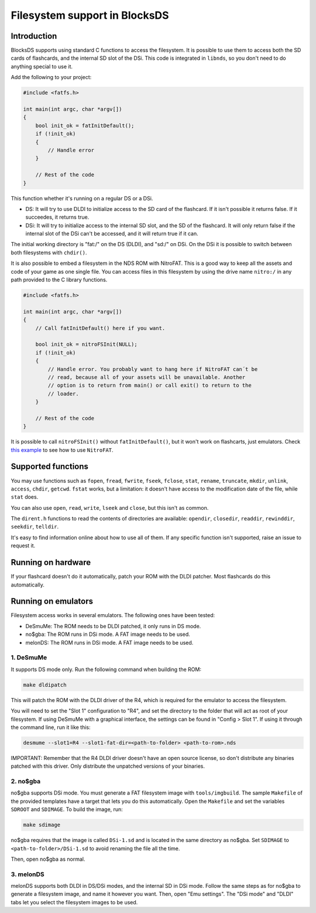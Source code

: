 ##############################
Filesystem support in BlocksDS
##############################

Introduction
============

BlocksDS supports using standard C functions to access the filesystem. It is
possible to use them to access both the SD cards of flashcards, and the internal
SD slot of the DSi. This code is integrated in ``libnds``, so you don't need to
do anything special to use it.

Add the following to your project:

.. code:: c

    #include <fatfs.h>

    int main(int argc, char *argv[])
    {
        bool init_ok = fatInitDefault();
        if (!init_ok)
        {
            // Handle error
        }

        // Rest of the code
    }

This function whether it's running on a regular DS or a DSi.

- DS: It will try to use DLDI to initialize access to the SD card of the
  flashcard. If it isn't possible it returns false. If it succeedes, it returns
  true.

- DSi: It will try to initialize access to the internal SD slot, and the SD of
  the flashcard. It will only return false if the internal slot of the DSi can't
  be accessed, and it will return true if it can.

The initial working directory is "fat:/" on the DS (DLDI), and "sd:/" on DSi.
On the DSi it is possible to switch between both filesystems with ``chdir()``.

It is also possible to embed a filesystem in the NDS ROM with NitroFAT. This is
a good way to keep all the assets and code of your game as one single file. You
can access files in this filesystem by using the drive name ``nitro:/`` in
any path provided to the C library functions.

.. code:: c

    #include <fatfs.h>

    int main(int argc, char *argv[])
    {
        // Call fatInitDefault() here if you want.

        bool init_ok = nitroFSInit(NULL);
        if (!init_ok)
        {
            // Handle error. You probably want to hang here if NitroFAT can´t be
            // read, because all of your assets will be unavailable. Another
            // option is to return from main() or call exit() to return to the
            // loader.
        }

        // Rest of the code
    }

It is possible to call ``nitroFSInit()`` without ``fatInitDefault()``, but it
won't work on flashcarts, just emulators. Check `this example
<../examples/nitrofat>`_ to see how to use ``NitroFAT``.

Supported functions
===================

You may use functions such as ``fopen``, ``fread``, ``fwrite``, ``fseek``,
``fclose``, ``stat``, ``rename``, ``truncate``, ``mkdir``, ``unlink``,
``access``, ``chdir``, ``getcwd``. ``fstat`` works, but a limitation: it doesn't
have access to the modification date of the file, while ``stat`` does.

You can also use ``open``, ``read``, ``write``, ``lseek`` and ``close``, but
this isn't as common.

The ``dirent.h`` functions to read the contents of directories are available:
``opendir``, ``closedir``, ``readdir``, ``rewinddir``, ``seekdir``, ``telldir``.

It's easy to find information online about how to use all of them. If any
specific function isn't supported, raise an issue to request it.

Running on hardware
===================

If your flashcard doesn't do it automatically, patch your ROM with the DLDI
patcher. Most flashcards do this automatically.

Running on emulators
====================

Filesystem access works in several emulators. The following ones have been
tested:

- DeSmuMe: The ROM needs to be DLDI patched, it only runs in DS mode.
- no$gba: The ROM runs in DSi mode. A FAT image needs to be used.
- melonDS: The ROM runs in DSi mode. A FAT image needs to be used.

1. DeSmuMe
----------

It supports DS mode only. Run the following command when building the ROM:

.. code:: bash

    make dldipatch

This will patch the ROM with the DLDI driver of the R4, which is required for
the emulator to access the filesystem.

You will need to set the "Slot 1" configuration to "R4", and set the directory
to the folder that will act as root of your filesystem. If using DeSmuMe with a
graphical interface, the settings can be found in "Config > Slot 1". If using it
through the command line, run it like this:

.. code:: bash

    desmume --slot1=R4 --slot1-fat-dir=<path-to-folder> <path-to-rom>.nds

IMPORTANT: Remember that the R4 DLDI driver doesn't have an open source license,
so don't distribute any binaries patched with this driver. Only distribute the
unpatched versions of your binaries.

2. no$gba
---------

no$gba supports DSi mode. You must generate a FAT filesystem image with
``tools/imgbuild``. The sample ``Makefile`` of the provided templates have a
target that lets you do this automatically. Open the ``Makefile`` and set the
variables ``SDROOT`` and ``SDIMAGE``. To build the image, run:

.. code:: bash

    make sdimage

no$gba requires that the image is called ``DSi-1.sd`` and is located in the same
directory as no$gba. Set ``SDIMAGE`` to ``<path-to-folder>/DSi-1.sd`` to avoid
renaming the file all the time.

Then, open no$gba as normal.

3. melonDS
----------

melonDS supports both DLDI in DS/DSi modes, and the internal SD in DSi mode.
Follow the same steps as for no$gba to generate a filesystem image, and name it
however you want. Then, open "Emu settings". The "DSi mode" and "DLDI" tabs let
you select the filesystem images to be used.
